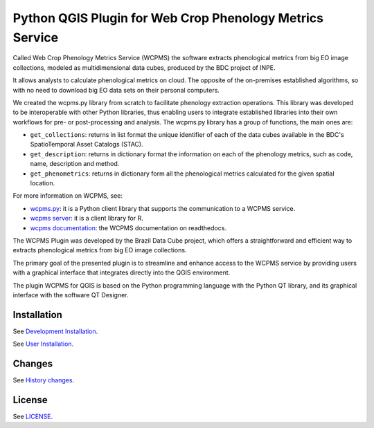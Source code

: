 ..
    This file is part of Python QGIS Plugin for WCPMS.
    Copyright (C) 2025 INPE.

    This program is free software: you can redistribute it and/or modify
    it under the terms of the GNU General Public License as published by
    the Free Software Foundation, either version 3 of the License, or
    (at your option) any later version.

    This program is distributed in the hope that it will be useful,
    but WITHOUT ANY WARRANTY; without even the implied warranty of
    MERCHANTABILITY or FITNESS FOR A PARTICULAR PURPOSE. See the
    GNU General Public License for more details.

    You should have received a copy of the GNU General Public License
    along with this program. If not, see <https://www.gnu.org/licenses/gpl-3.0.html>.


=========================================================
Python QGIS Plugin for Web Crop Phenology Metrics Service
=========================================================

.. image:: https://img.shields.io/badge/license-MIT-green
        :target: https://github.com/GSansigolo/wcpms-qgis/blob/master/LICENSE
        :alt: Software License

.. image:: https://img.shields.io/badge/lifecycle-experimental-orange.svg
        :target: https://www.tidyverse.org/lifecycle/#experimental
        :alt: Software Life Cycle

.. image:: https://badges.gitter.im/brazil-data-cube/community.png
        :target: https://gitter.im/brazil-data-cube/community#
        :alt: Join the chat

.. image:: https://img.shields.io/discord/689541907621085198?logo=discord&logoColor=ffffff&color=7389D8
        :target: https://discord.com/channels/689541907621085198#
        :alt: Join us at Discord



Called Web Crop Phenology Metrics Service (WCPMS) the software extracts phenological metrics from big EO image collections, modeled as multidimensional data cubes, produced by the BDC project of INPE.

It allows analysts to calculate phenological metrics on cloud. The opposite of the on-premises established algorithms, so with no need to download big EO data sets on their personal computers.

We created the wcpms.py library from scratch to facilitate phenology extraction operations. This library was developed to be interoperable with other Python libraries, thus enabling users to integrate established libraries into their own workflows for pre- or post-processing and analysis. The wcpms.py library has a group of functions, the main ones are:

- ``get_collections``: returns in list format the unique identifier of each of the data cubes available in the BDC's SpatioTemporal Asset Catalogs (STAC).

- ``get_description``: returns in dictionary format the information on each of the phenology metrics, such as code, name, description and method.

- ``get_phenometrics``: returns in dictionary form all the phenological metrics calculated for the given spatial location.

For more information on WCPMS, see:

- `wcpms.py <https://github.com/brazil-data-cube/wcpms.py>`_: it is a Python client library that supports the communication to a WCPMS service.

- `wcpms server <https://github.com/GSansigolo/wcpms>`_: it is a client library for R.

- `wcpms documentation <https://wcpms.readthedocs.io/en/latest/>`_: the WCPMS documentation on readthedocs.

The WCPMS Plugin was developed by the Brazil Data Cube project, which offers a straightforward and efficient way to extracts phenological metrics from big EO image collections.

The primary goal of the presented plugin is to streamline and enhance access to the WCPMS service by providing users with a graphical interface that integrates directly into the QGIS environment.

The plugin WCPMS for QGIS is based on the Python programming language with the Python QT library, and its graphical interface with the software QT Designer.

Installation
------------

See `Development Installation <./wcpms/help/source/dev_install.rst>`_.

See `User Installation <./wcpms/help/source/user_install.rst>`_.

Changes
-------

See `History changes <./CHANGES.rst>`_.

License
-------

See `LICENSE <./LICENSE>`_.
